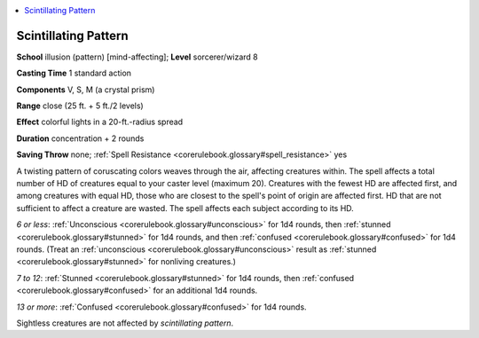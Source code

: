 
.. _`corerulebook.spells.scintillatingpattern`:

.. contents:: \ 

.. _`corerulebook.spells.scintillatingpattern#scintillating_pattern`:

Scintillating Pattern
======================

\ **School**\  illusion (pattern) [mind-affecting]; \ **Level**\  sorcerer/wizard 8

\ **Casting Time**\  1 standard action

\ **Components**\  V, S, M (a crystal prism)

\ **Range**\  close (25 ft. + 5 ft./2 levels)

\ **Effect**\  colorful lights in a 20-ft.-radius spread

\ **Duration**\  concentration + 2 rounds

\ **Saving Throw**\  none; :ref:`Spell Resistance <corerulebook.glossary#spell_resistance>`\  yes

A twisting pattern of coruscating colors weaves through the air, affecting creatures within. The spell affects a total number of HD of creatures equal to your caster level (maximum 20). Creatures with the fewest HD are affected first, and among creatures with equal HD, those who are closest to the spell's point of origin are affected first. HD that are not sufficient to affect a creature are wasted. The spell affects each subject according to its HD.

\ *6 or less*\ : :ref:`Unconscious <corerulebook.glossary#unconscious>`\  for 1d4 rounds, then :ref:`stunned <corerulebook.glossary#stunned>`\  for 1d4 rounds, and then :ref:`confused <corerulebook.glossary#confused>`\  for 1d4 rounds. (Treat an :ref:`unconscious <corerulebook.glossary#unconscious>`\  result as :ref:`stunned <corerulebook.glossary#stunned>`\  for nonliving creatures.)

\ *7 to 12*\ : :ref:`Stunned <corerulebook.glossary#stunned>`\  for 1d4 rounds, then :ref:`confused <corerulebook.glossary#confused>`\  for an additional 1d4 rounds. 

\ *13 or more*\ : :ref:`Confused <corerulebook.glossary#confused>`\  for 1d4 rounds. 

Sightless creatures are not affected by \ *scintillating pattern*\ .

